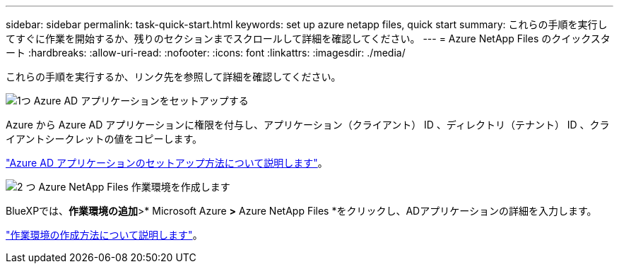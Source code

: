 ---
sidebar: sidebar 
permalink: task-quick-start.html 
keywords: set up azure netapp files, quick start 
summary: これらの手順を実行してすぐに作業を開始するか、残りのセクションまでスクロールして詳細を確認してください。 
---
= Azure NetApp Files のクイックスタート
:hardbreaks:
:allow-uri-read: 
:nofooter: 
:icons: font
:linkattrs: 
:imagesdir: ./media/


[role="lead"]
これらの手順を実行するか、リンク先を参照して詳細を確認してください。

.image:https://raw.githubusercontent.com/NetAppDocs/common/main/media/number-1.png["1つ"] Azure AD アプリケーションをセットアップする
[role="quick-margin-para"]
Azure から Azure AD アプリケーションに権限を付与し、アプリケーション（クライアント） ID 、ディレクトリ（テナント） ID 、クライアントシークレットの値をコピーします。

[role="quick-margin-para"]
link:task-set-up-azure-ad.html["Azure AD アプリケーションのセットアップ方法について説明します"]。

.image:https://raw.githubusercontent.com/NetAppDocs/common/main/media/number-2.png["2 つ"] Azure NetApp Files 作業環境を作成します
[role="quick-margin-para"]
BlueXPでは、*作業環境の追加*>* Microsoft Azure *>* Azure NetApp Files *をクリックし、ADアプリケーションの詳細を入力します。

[role="quick-margin-para"]
link:task-create-working-env.html["作業環境の作成方法について説明します"]。
